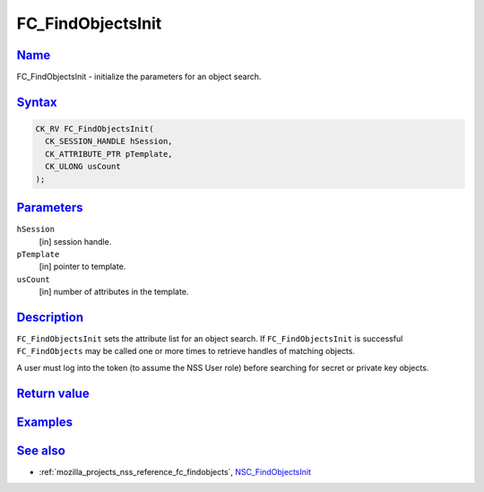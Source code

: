 .. _mozilla_projects_nss_reference_fc_findobjectsinit:

FC_FindObjectsInit
==================

`Name <#name>`__
~~~~~~~~~~~~~~~~

.. container::

   FC_FindObjectsInit - initialize the parameters for an object search.

`Syntax <#syntax>`__
~~~~~~~~~~~~~~~~~~~~

.. container::

   .. code::

      CK_RV FC_FindObjectsInit(
        CK_SESSION_HANDLE hSession,
        CK_ATTRIBUTE_PTR pTemplate,
        CK_ULONG usCount
      );

`Parameters <#parameters>`__
~~~~~~~~~~~~~~~~~~~~~~~~~~~~

.. container::

   ``hSession``
      [in] session handle.
   ``pTemplate``
      [in] pointer to template.
   ``usCount``
      [in] number of attributes in the template.

`Description <#description>`__
~~~~~~~~~~~~~~~~~~~~~~~~~~~~~~

.. container::

   ``FC_FindObjectsInit`` sets the attribute list for an object search. If ``FC_FindObjectsInit`` is
   successful ``FC_FindObjects`` may be called one or more times to retrieve handles of matching
   objects.

   A user must log into the token (to assume the NSS User role) before searching for secret or
   private key objects.

.. _return_value:

`Return value <#return_value>`__
~~~~~~~~~~~~~~~~~~~~~~~~~~~~~~~~

.. container::

`Examples <#examples>`__
~~~~~~~~~~~~~~~~~~~~~~~~

.. container::

.. _see_also:

`See also <#see_also>`__
~~~~~~~~~~~~~~~~~~~~~~~~

.. container::

   -  :ref:`mozilla_projects_nss_reference_fc_findobjects`,
      `NSC_FindObjectsInit </en-US/NSC_FindObjectsInit>`__